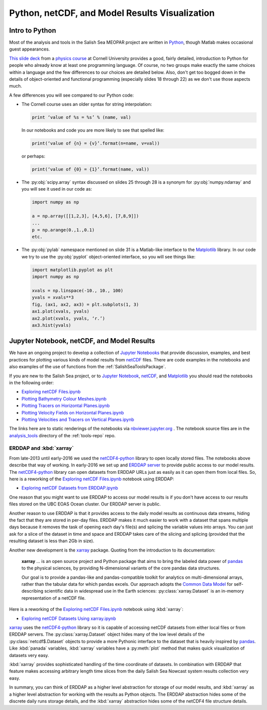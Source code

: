 .. _Python_netCDF_Visualization:

***********************************************
Python, netCDF, and Model Results Visualization
***********************************************

Intro to Python
===============

Most of the analysis and tools in the Salish Sea MEOPAR project are written in `Python`_,
though Matlab makes occasional guest appearances.

.. _Python: http://python.org/

`This slide deck`_ from a `physics course`_ at Cornell University provides a good,
fairly detailed,
introduction to Python for people who already know at least one programming language.
Of course,
no two groups make exactly the same choices within a language and the few differences to our choices are detailed below.
Also,
don't get too bogged down in the details of object-oriented and functional programming
(especially slides 18 through 22) as we don't use those aspects much.

.. _This slide deck: http://pages.physics.cornell.edu/~myers/teaching/ComputationalMethods/LectureNotes/Intro_to_Python.pdf
.. _physics course: http://pages.physics.cornell.edu/~myers/teaching/ComputationalMethods/

A few differences you will see compared to our Python code:

* The Cornell course uses an older syntax for string interpolation:

  .. code-block:: python

      print ‘value of %s = %s’ % (name, val)

  In our notebooks and code you are more likely to see that spelled like:

  .. code-block:: python

      print(‘value of {n} = {v}’.format(n=name, v=val))

  or perhaps:

  .. code-block:: python

      print(‘value of {0} = {1}’.format(name, val))

* The :py:obj:`scipy.array` syntax discussed on slides 25 through 28 is a synonym for :py:obj:`numpy.ndarray` and you will see it used in our code as:

  .. code-block:: python

      import numpy as np

      a = np.array([[1,2,3], [4,5,6], [7,8,9]])
      ...
      p = np.arange(0.,1.,0.1)
      etc.

* The :py:obj:`pylab` namespace mentioned on slide 31 is a Matlab-like interface to the Matplotlib_ library.
  In our code we try to use the :py:obj:`pyplot` object-oriented interface,
  so you will see things like:

  .. code-block:: python

      import matplotlib.pyplot as plt
      import numpy as np

      xvals = np.linspace(-10., 10., 100)
      yvals = xvals**3
      fig, (ax1, ax2, ax3) = plt.subplots(1, 3)
      ax1.plot(xvals, yvals)
      ax2.plot(xvals, yvals, ‘r.’)
      ax3.hist(yvals)

.. _Matplotlib: http://matplotlib.org/


Jupyter Notebook, netCDF, and Model Results
===========================================

We have an ongoing project to develop a collection of `Jupyter Notebooks`__ that provide discussion,
examples,
and best practices for plotting various kinds of model results from `netCDF`_ files.
There are code examples in the notebooks and also examples of the use of functions from the :ref:`SalishSeaToolsPackage`.

__ jupyter_
.. _jupyter: https://jupyter.org/
.. _netCDF: http://unidata.github.io/netcdf4-python/

If you are new to the Salish Sea project,
or to `Jupyter Notebook`__,
netCDF_,
and Matplotlib_ you should read the notebooks in the following order:

__ jupyter_


* `Exploring netCDF Files.ipynb`_
* `Plotting Bathymetry Colour Meshes.ipynb`_
* `Plotting Tracers on Horizontal Planes.ipynb`_
* `Plotting Velocity Fields on Horizontal Planes.ipynb`_
* `Plotting Velocities and Tracers on Vertical Planes.ipynb`_

.. _Exploring netCDF Files.ipynb: https://nbviewer.jupyter.org/urls/bitbucket.org/salishsea/tools/raw/tip/analysis_tools/Exploring%20netCDF%20Files.ipynb

.. _Plotting Bathymetry Colour Meshes.ipynb: https://nbviewer.jupyter.org/urls/bitbucket.org/salishsea/tools/raw/tip/analysis_tools/Plotting%20Bathymetry%20Colour%20Meshes.ipynb

.. _Plotting Tracers on Horizontal Planes.ipynb: https://nbviewer.jupyter.org/urls/bitbucket.org/salishsea/tools/raw/tip/analysis_tools/Plotting%20Tracers%20on%20Horizontal%20Planes.ipynb

.. _Plotting Velocity Fields on Horizontal Planes.ipynb: https://nbviewer.jupyter.org/urls/bitbucket.org/salishsea/tools/raw/tip/analysis_tools/Plotting%20Velocity%20Fields%20on%20Horizontal%20Planes.ipynb

.. _Plotting Velocities and Tracers on Vertical Planes.ipynb: https://nbviewer.jupyter.org/urls/bitbucket.org/salishsea/tools/raw/tip/analysis_tools/Plotting%20Velocities%20and%20Tracers%20on%20Vertical%20Planes.ipynb

The links here are to static renderings of the notebooks via
`nbviewer.jupyter.org`_ .
The notebook source files are in the `analysis_tools`_ directory of the :ref:`tools-repo` repo.

.. _nbviewer.jupyter.org: https://nbviewer.jupyter.org/
.. _analysis_tools: https://bitbucket.org/salishsea/tools/src/tip/analysis_tools/


ERDDAP and :kbd:`xarray`
------------------------

From late-2013 until early-2016 we used the `netCDF4-python`_ library to open locally stored files.
The notebooks above describe that way of working.
In early-2016 we set up and `ERDDAP server`_  to provide public access to our model results.
The `netCDF4-python`_ library can open datasets from ERDDAP URLs just as easily as it can open them from local files.
So,
here is a reworking of the `Exploring netCDF Files.ipynb`_ notebook using ERDDAP:

* `Exploring netCDF Datasets from ERDDAP.ipynb`_

.. _netCDF4-python: http://unidata.github.io/netcdf4-python/
.. _ERDDAP server: https://salishsea.eos.ubc.ca/erddap/
.. _Exploring netCDF Datasets from ERDDAP.ipynb: https://nbviewer.jupyter.org/urls/bitbucket.org/salishsea/tools/raw/tip/analysis_tools/Exploring%20netCDF%20Datasets%20from%20ERDDAP.ipynb

One reason that you might want to use ERDDAP to access our model results is if you don't have access to our results files stored on the UBC EOAS Ocean cluster.
Our ERDDAP server is public.

Another reason to use ERDDAP is that it provides access to the daily model results as continuous data streams,
hiding the fact that they are stored in per-day files.
ERDDAP makes it much easier to work with a dataset that spans multiple days because it removes the task of opening each day's file(s) and splicing the variable values into arrays.
You can just ask for a slice of the dataset in time and space and ERDDAP takes care of the slicing and splicing
(provided that the resulting dataset is less than 2Gb in size).

Another new development is the `xarray`_ package.
Quoting from the introduction to its documentation:

  **xarray** ... is an open source project and Python package that aims to bring the labeled data power of `pandas`_ to the physical sciences,
  by providing N-dimensional variants of the core pandas data structures.

  Our goal is to provide a pandas-like and pandas-compatible toolkit for analytics on multi-dimensional arrays,
  rather than the tabular data for which pandas excels.
  Our approach adopts the `Common Data Model`_ for self-describing scientific data in widespread use in the Earth sciences:
  :py:class:`xarray.Dataset` is an in-memory representation of a netCDF file.

.. _xarray: http://xarray.pydata.org/
.. _pandas: http://pandas.pydata.org/
.. _Common Data Model: http://www.unidata.ucar.edu/software/thredds/current/netcdf-java/CDM

Here is a reworking of the `Exploring netCDF Files.ipynb`_ notebook using :kbd:`xarray`:

* `Exploring netCDF Datasets Using xarray.ipynb`_

.. _Exploring netCDF Datasets Using xarray.ipynb: https://nbviewer.jupyter.org/urls/bitbucket.org/salishsea/tools/raw/tip/analysis_tools/Exploring%20netCDF%20Datasets%20Using%20xarray.ipynb

`xarray`_ uses the `netCDF4-python`_ library so it is capable of accessing netCDF datasets from either local files or from ERDDAP servers.
The :py:class:`xarray.Dataset` object hides many of the low level details of the :py:class:`netcdf$.Dataset` objects to provide a more Pythonic interface to the dataset that is heavily inspired by `pandas`_. Like :kbd:`panada` variables,
:kbd:`xarray` variables have a :py:meth:`plot` method that makes quick visualization of datasets very easy.

:kbd:`xarray` provides sophisticated handling of the time coordinate of datasets.
In combination with ERDDAP that feature makes accessing arbitrary length time slices from the daily Salish Sea Nowcast system results collection very easy.

In summary,
you can think of ERDDAP as a higher level abstraction for storage of our model results,
and :kbd:`xarray` as a higher level abstraction for working with the results as Python objects.
The ERDDAP abstraction hides some of the discrete daily runs storage details,
and the :kbd:`xarray` abstraction hides some of the netCDF4 file structure details.
